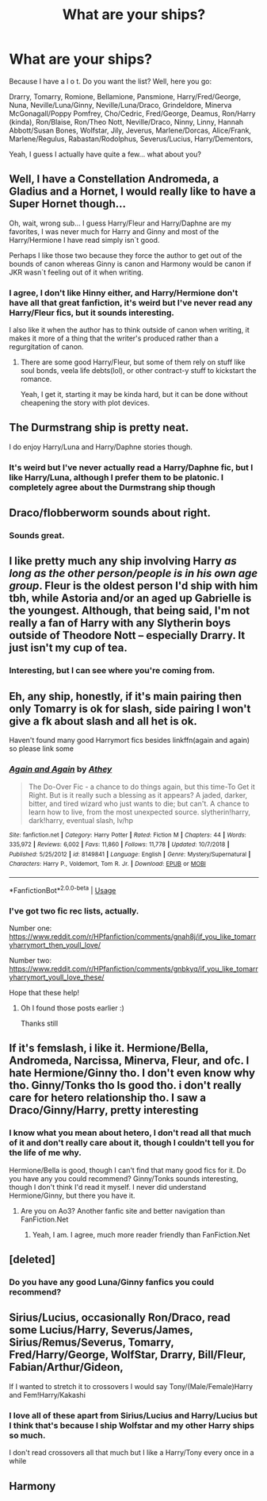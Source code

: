 #+TITLE: What are your ships?

* What are your ships?
:PROPERTIES:
:Author: BackwardsDaydream
:Score: 0
:DateUnix: 1589138061.0
:DateShort: 2020-May-10
:END:
Because I have a l o t. Do you want the list? Well, here you go:

Drarry, Tomarry, Romione, Bellamione, Pansmione, Harry/Fred/George, Nuna, Neville/Luna/Ginny, Neville/Luna/Draco, Grindeldore, Minerva McGonagall/Poppy Pomfrey, Cho/Cedric, Fred/George, Deamus, Ron/Harry (kinda), Ron/Blaise, Ron/Theo Nott, Neville/Draco, Ninny, Linny, Hannah Abbott/Susan Bones, Wolfstar, Jily, Jeverus, Marlene/Dorcas, Alice/Frank, Marlene/Regulus, Rabastan/Rodolphus, Severus/Lucius, Harry/Dementors,

Yeah, I guess I actually have quite a few... what about you?


** Well, I have a Constellation Andromeda, a Gladius and a Hornet, I would really like to have a Super Hornet though...

Oh, wait, wrong sub... I guess Harry/Fleur and Harry/Daphne are my favorites, I was never much for Harry and Ginny and most of the Harry/Hermione I have read simply isn`t good.

Perhaps I like those two because they force the author to get out of the bounds of canon whereas Ginny is canon and Harmony would be canon if JKR wasn`t feeling out of it when writing.
:PROPERTIES:
:Author: Kellar21
:Score: 7
:DateUnix: 1589142903.0
:DateShort: 2020-May-11
:END:

*** I agree, I don't like Hinny either, and Harry/Hermione don't have all that great fanfiction, it's weird but I've never read any Harry/Fleur fics, but it sounds interesting.

I also like it when the author has to think outside of canon when writing, it makes it more of a thing that the writer's produced rather than a regurgitation of canon.
:PROPERTIES:
:Author: BackwardsDaydream
:Score: 2
:DateUnix: 1589194580.0
:DateShort: 2020-May-11
:END:

**** There are some good Harry/Fleur, but some of them rely on stuff like soul bonds, veela life debts(lol), or other contract-y stuff to kickstart the romance.

Yeah, I get it, starting it may be kinda hard, but it can be done without cheapening the story with plot devices.
:PROPERTIES:
:Author: Kellar21
:Score: 2
:DateUnix: 1589202341.0
:DateShort: 2020-May-11
:END:


** The Durmstrang ship is pretty neat.

I do enjoy Harry/Luna and Harry/Daphne stories though.
:PROPERTIES:
:Author: Raccoonborn
:Score: 3
:DateUnix: 1589138248.0
:DateShort: 2020-May-10
:END:

*** It's weird but I've never actually read a Harry/Daphne fic, but I like Harry/Luna, although I prefer them to be platonic. I completely agree about the Durmstrang ship though
:PROPERTIES:
:Author: BackwardsDaydream
:Score: 3
:DateUnix: 1589194245.0
:DateShort: 2020-May-11
:END:


** Draco/flobberworm sounds about right.
:PROPERTIES:
:Author: OSRS_King_Graham
:Score: 4
:DateUnix: 1589138638.0
:DateShort: 2020-May-10
:END:

*** Sounds great.
:PROPERTIES:
:Author: BackwardsDaydream
:Score: 1
:DateUnix: 1589194605.0
:DateShort: 2020-May-11
:END:


** I like pretty much any ship involving Harry /as long as the other person/people is in his own age group/. Fleur is the oldest person I'd ship with him tbh, while Astoria and/or an aged up Gabrielle is the youngest. Although, that being said, I'm not really a fan of Harry with any Slytherin boys outside of Theodore Nott -- especially Drarry. It just isn't my cup of tea.
:PROPERTIES:
:Author: kayjayme813
:Score: 3
:DateUnix: 1589147195.0
:DateShort: 2020-May-11
:END:

*** Interesting, but I can see where you're coming from.
:PROPERTIES:
:Author: BackwardsDaydream
:Score: 1
:DateUnix: 1589194643.0
:DateShort: 2020-May-11
:END:


** Eh, any ship, honestly, if it's main pairing then only Tomarry is ok for slash, side pairing I won't give a fk about slash and all het is ok.

Haven't found many good Harrymort fics besides linkffn(again and again) so please link some
:PROPERTIES:
:Author: Erkkifloof
:Score: 2
:DateUnix: 1590008138.0
:DateShort: 2020-May-21
:END:

*** [[https://www.fanfiction.net/s/8149841/1/][*/Again and Again/*]] by [[https://www.fanfiction.net/u/2328854/Athey][/Athey/]]

#+begin_quote
  The Do-Over Fic - a chance to do things again, but this time-To Get it Right. But is it really such a blessing as it appears? A jaded, darker, bitter, and tired wizard who just wants to die; but can't. A chance to learn how to live, from the most unexpected source. slytherin!harry, dark!harry, eventual slash, lv/hp
#+end_quote

^{/Site/:} ^{fanfiction.net} ^{*|*} ^{/Category/:} ^{Harry} ^{Potter} ^{*|*} ^{/Rated/:} ^{Fiction} ^{M} ^{*|*} ^{/Chapters/:} ^{44} ^{*|*} ^{/Words/:} ^{335,972} ^{*|*} ^{/Reviews/:} ^{6,002} ^{*|*} ^{/Favs/:} ^{11,860} ^{*|*} ^{/Follows/:} ^{11,778} ^{*|*} ^{/Updated/:} ^{10/7/2018} ^{*|*} ^{/Published/:} ^{5/25/2012} ^{*|*} ^{/id/:} ^{8149841} ^{*|*} ^{/Language/:} ^{English} ^{*|*} ^{/Genre/:} ^{Mystery/Supernatural} ^{*|*} ^{/Characters/:} ^{Harry} ^{P.,} ^{Voldemort,} ^{Tom} ^{R.} ^{Jr.} ^{*|*} ^{/Download/:} ^{[[http://www.ff2ebook.com/old/ffn-bot/index.php?id=8149841&source=ff&filetype=epub][EPUB]]} ^{or} ^{[[http://www.ff2ebook.com/old/ffn-bot/index.php?id=8149841&source=ff&filetype=mobi][MOBI]]}

--------------

*FanfictionBot*^{2.0.0-beta} | [[https://github.com/tusing/reddit-ffn-bot/wiki/Usage][Usage]]
:PROPERTIES:
:Author: FanfictionBot
:Score: 2
:DateUnix: 1590008147.0
:DateShort: 2020-May-21
:END:


*** I've got two fic rec lists, actually.

Number one: [[https://www.reddit.com/r/HPfanfiction/comments/gnah8j/if_you_like_tomarryharrymort_then_youll_love/]]

Number two: [[https://www.reddit.com/r/HPfanfiction/comments/gnbkyq/if_you_like_tomarryharrymort_youll_love_these/]]

Hope that these help!
:PROPERTIES:
:Author: BackwardsDaydream
:Score: 1
:DateUnix: 1590094637.0
:DateShort: 2020-May-22
:END:

**** Oh I found those posts earlier :)

Thanks still
:PROPERTIES:
:Author: Erkkifloof
:Score: 3
:DateUnix: 1590125415.0
:DateShort: 2020-May-22
:END:


** If it's femslash, i like it. Hermione/Bella, Andromeda, Narcissa, Minerva, Fleur, and ofc. I hate Hermione/Ginny tho. I don't even know why tho. Ginny/Tonks tho Is good tho. i don't really care for hetero relationship tho. I saw a Draco/Ginny/Harry, pretty interesting
:PROPERTIES:
:Author: Bedifbigdawg
:Score: 2
:DateUnix: 1590315567.0
:DateShort: 2020-May-24
:END:

*** I know what you mean about hetero, I don't read all that much of it and don't really care about it, though I couldn't tell you for the life of me why.

Hermione/Bella is good, though I can't find that many good fics for it. Do you have any you could recommend? Ginny/Tonks sounds interesting, though I don't think I'd read it myself. I never did understand Hermione/Ginny, but there you have it.
:PROPERTIES:
:Author: BackwardsDaydream
:Score: 1
:DateUnix: 1590414120.0
:DateShort: 2020-May-25
:END:

**** Are you on Ao3? Another fanfic site and better navigation than FanFiction.Net
:PROPERTIES:
:Author: Bedifbigdawg
:Score: 2
:DateUnix: 1590419923.0
:DateShort: 2020-May-25
:END:

***** Yeah, I am. I agree, much more reader friendly than FanFiction.Net
:PROPERTIES:
:Author: BackwardsDaydream
:Score: 1
:DateUnix: 1590594266.0
:DateShort: 2020-May-27
:END:


** [deleted]
:PROPERTIES:
:Score: 3
:DateUnix: 1589142848.0
:DateShort: 2020-May-11
:END:

*** Do you have any good Luna/Ginny fanfics you could recommend?
:PROPERTIES:
:Author: BackwardsDaydream
:Score: 1
:DateUnix: 1589194889.0
:DateShort: 2020-May-11
:END:


** Sirius/Lucius, occasionally Ron/Draco, read some Lucius/Harry, Severus/James, Sirius/Remus/Severus, Tomarry, Fred/Harry/George, WolfStar, Drarry, Bill/Fleur, Fabian/Arthur/Gideon,

If I wanted to stretch it to crossovers I would say Tony/(Male/Female)Harry and Fem!Harry/Kakashi
:PROPERTIES:
:Author: MeianArata
:Score: 1
:DateUnix: 1589140151.0
:DateShort: 2020-May-11
:END:

*** I love all of these apart from Sirius/Lucius and Harry/Lucius but I think that's because I ship Wolfstar and my other Harry ships so much.

I don't read crossovers all that much but I like a Harry/Tony every once in a while
:PROPERTIES:
:Author: BackwardsDaydream
:Score: 1
:DateUnix: 1589194810.0
:DateShort: 2020-May-11
:END:


** Harmony
:PROPERTIES:
:Score: 1
:DateUnix: 1589139044.0
:DateShort: 2020-May-11
:END:
